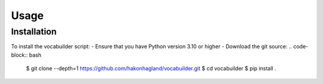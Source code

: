 Usage
=====

Installation
------------

To install the vocabuilder script:
- Ensure that you have Python version 3.10 or higher
- Download the git source:
.. code-block:: bash

    $ git clone --depth=1 https://github.com/hakonhagland/vocabuilder.git
    $ cd vocabuilder
    $ pip install .
